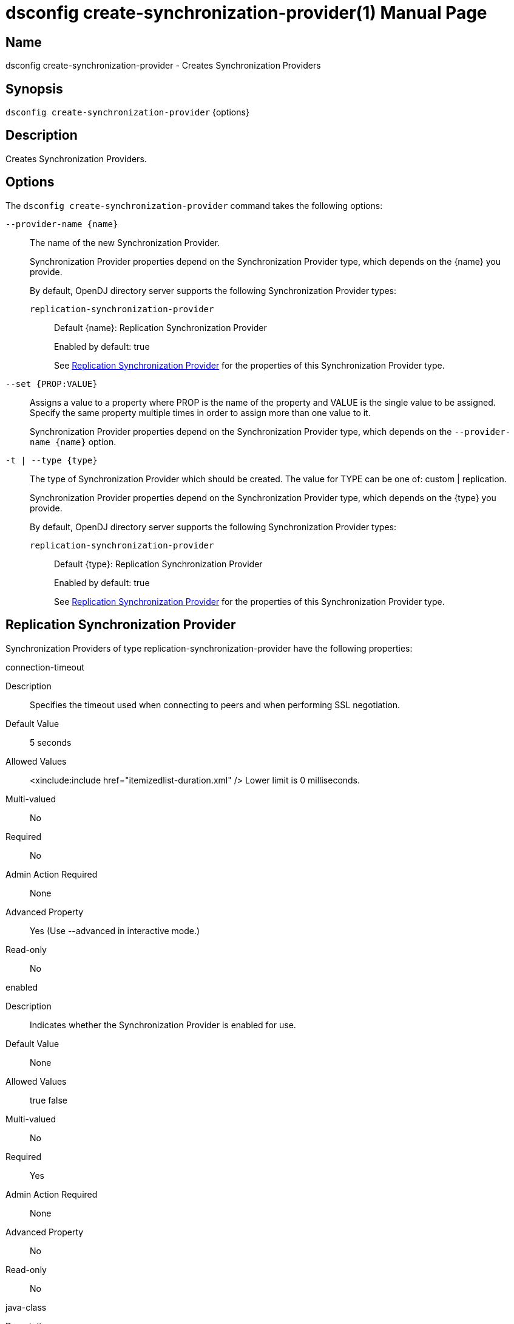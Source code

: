 ////
  The contents of this file are subject to the terms of the Common Development and
  Distribution License (the License). You may not use this file except in compliance with the
  License.

  You can obtain a copy of the License at legal/CDDLv1.0.txt. See the License for the
  specific language governing permission and limitations under the License.

  When distributing Covered Software, include this CDDL Header Notice in each file and include
  the License file at legal/CDDLv1.0.txt. If applicable, add the following below the CDDL
  Header, with the fields enclosed by brackets [] replaced by your own identifying
  information: "Portions Copyright [year] [name of copyright owner]".

  Copyright 2011-2017 ForgeRock AS.
  Portions Copyright 2024-2025 3A Systems LLC.
////

[#dsconfig-create-synchronization-provider]
= dsconfig create-synchronization-provider(1)
:doctype: manpage
:manmanual: Directory Server Tools
:mansource: OpenDJ

== Name
dsconfig create-synchronization-provider - Creates Synchronization Providers

== Synopsis

`dsconfig create-synchronization-provider` {options}

[#dsconfig-create-synchronization-provider-description]
== Description

Creates Synchronization Providers.



[#dsconfig-create-synchronization-provider-options]
== Options

The `dsconfig create-synchronization-provider` command takes the following options:

--
`--provider-name {name}`::

The name of the new Synchronization Provider.
+

[open]
====
Synchronization Provider properties depend on the Synchronization Provider type, which depends on the {name} you provide.

By default, OpenDJ directory server supports the following Synchronization Provider types:

`replication-synchronization-provider`::
+
Default {name}: Replication Synchronization Provider
+
Enabled by default: true
+
See  <<dsconfig-create-synchronization-provider-replication-synchronization-provider>> for the properties of this Synchronization Provider type.
====

`--set {PROP:VALUE}`::

Assigns a value to a property where PROP is the name of the property and VALUE is the single value to be assigned. Specify the same property multiple times in order to assign more than one value to it.
+
Synchronization Provider properties depend on the Synchronization Provider type, which depends on the `--provider-name {name}` option.

`-t | --type {type}`::

The type of Synchronization Provider which should be created. The value for TYPE can be one of: custom | replication.
+

[open]
====
Synchronization Provider properties depend on the Synchronization Provider type, which depends on the {type} you provide.

By default, OpenDJ directory server supports the following Synchronization Provider types:

`replication-synchronization-provider`::
+
Default {type}: Replication Synchronization Provider
+
Enabled by default: true
+
See  <<dsconfig-create-synchronization-provider-replication-synchronization-provider>> for the properties of this Synchronization Provider type.
====

--

[#dsconfig-create-synchronization-provider-replication-synchronization-provider]
== Replication Synchronization Provider

Synchronization Providers of type replication-synchronization-provider have the following properties:

--


connection-timeout::
[open]
====
Description::
Specifies the timeout used when connecting to peers and when performing SSL negotiation. 


Default Value::
5 seconds


Allowed Values::
<xinclude:include href="itemizedlist-duration.xml" />
Lower limit is 0 milliseconds.


Multi-valued::
No

Required::
No

Admin Action Required::
None

Advanced Property::
Yes (Use --advanced in interactive mode.)

Read-only::
No


====

enabled::
[open]
====
Description::
Indicates whether the Synchronization Provider is enabled for use. 


Default Value::
None


Allowed Values::
true
false


Multi-valued::
No

Required::
Yes

Admin Action Required::
None

Advanced Property::
No

Read-only::
No


====

java-class::
[open]
====
Description::
Specifies the fully-qualified name of the Java class that provides the Replication Synchronization Provider implementation. 


Default Value::
org.opends.server.replication.plugin.MultimasterReplication


Allowed Values::
A Java class that implements or extends the class(es): org.opends.server.api.SynchronizationProvider


Multi-valued::
No

Required::
Yes

Admin Action Required::
None

Advanced Property::
Yes (Use --advanced in interactive mode.)

Read-only::
No


====

num-update-replay-threads::
[open]
====
Description::
Specifies the number of update replay threads. This value is the number of threads created for replaying every updates received for all the replication domains.


Default Value::
Let the server decide.


Allowed Values::
An integer value. Lower value is 1. Upper value is 65535.


Multi-valued::
No

Required::
No

Admin Action Required::
None

Advanced Property::
Yes (Use --advanced in interactive mode.)

Read-only::
No


====



--


